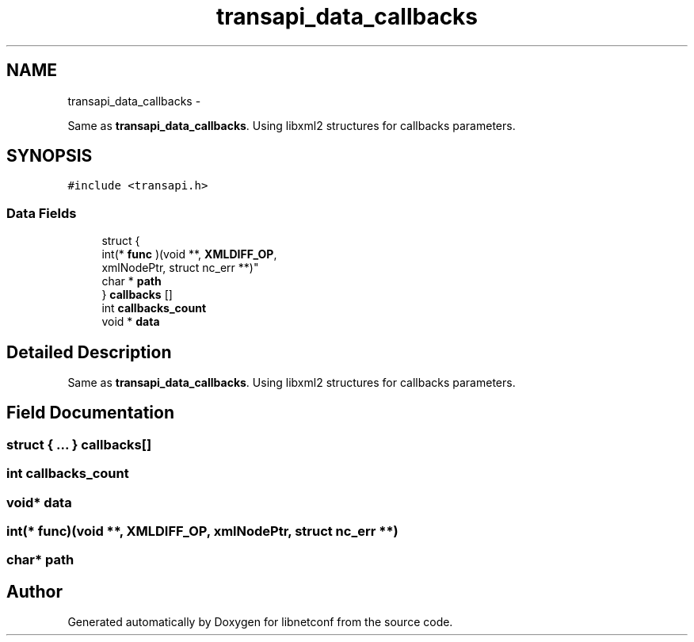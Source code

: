 .TH "transapi_data_callbacks" 3 "Tue Jan 14 2014" "Version 0.6.0" "libnetconf" \" -*- nroff -*-
.ad l
.nh
.SH NAME
transapi_data_callbacks \- 
.PP
Same as \fBtransapi_data_callbacks\fP\&. Using libxml2 structures for callbacks parameters\&.  

.SH SYNOPSIS
.br
.PP
.PP
\fC#include <transapi\&.h>\fP
.SS "Data Fields"

.in +1c
.ti -1c
.RI "struct {"
.br
.ti -1c
.RI "   int(* \fBfunc\fP )(void **, \fBXMLDIFF_OP\fP, 
.br
      xmlNodePtr, struct nc_err **)"
.br
.ti -1c
.RI "   char * \fBpath\fP"
.br
.ti -1c
.RI "} \fBcallbacks\fP []"
.br
.ti -1c
.RI "int \fBcallbacks_count\fP"
.br
.ti -1c
.RI "void * \fBdata\fP"
.br
.in -1c
.SH "Detailed Description"
.PP 
Same as \fBtransapi_data_callbacks\fP\&. Using libxml2 structures for callbacks parameters\&. 
.SH "Field Documentation"
.PP 
.SS "struct { \&.\&.\&. }   callbacks[]"

.SS "int callbacks_count"

.SS "void* data"

.SS "int(* func)(void **, \fBXMLDIFF_OP\fP, xmlNodePtr, struct nc_err **)"

.SS "char* path"


.SH "Author"
.PP 
Generated automatically by Doxygen for libnetconf from the source code\&.
